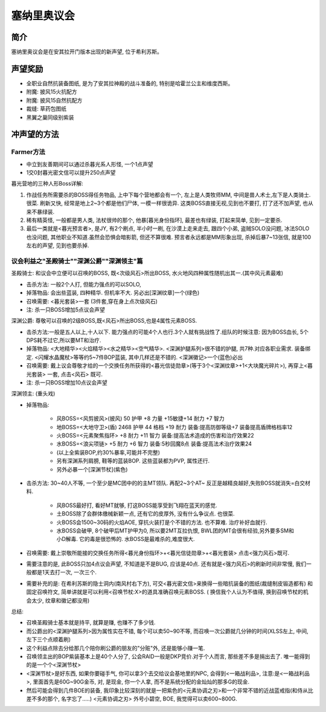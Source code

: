 塞纳里奥议会
============

简介
----
塞纳里奥议会是在安其拉开门版本出现的新声望, 位于希利苏斯。


声望奖励
--------
- 全职业自然抗装备图纸, 是为了安其拉神殿的战斗准备的, 特别是哈霍兰公主和维度西斯。
- 附魔: 披风15火抗配方
- 附魔: 披风15自然抗配方
- 裁缝: 草药包图纸
- 黑翼之巢同级别紫装


冲声望的方法
------------

Farmer方法
~~~~~~~~~~~~

- 中立到友善期间可以通过杀暮光系人形怪, 一个1点声望
- 1交0封暮光密文信可以提升250点声望

暮光营地的三种人形Boss详解:

1. 作战任务所需要杀的BOSS得任务物品, 上中下每个营地都会有一个, 左上是人类牧师MM, 中间是兽人术士,左下是人类骑士. 很菜. 刷新又快, 经常是地上2~3个都是他们尸体, 一模一样很诡异. 这类BOSS直接无视,见到也不要打, 打了还不加声望, 也从来不暴绿装.

2. 稀有精英怪, 一般都是男人类, 法杖很帅的那个, 他暴[暮光身份指环], 最差也有绿装, 打起来简单, 见到一定要杀.

3. 最后一类就是<暮光预言者>, 是JY, 有2个刷点, 半小时一刷, 在沙漠上走来走去, 跟四个小弟, 盗贼SOLO没问题, 冰法SOLO也没问题, 其他职业不知道.虽然会恐惧会暗影箭, 但还不算很难. 预言者永远都是MM形象出现, 杀掉后暴7~13张信, 就是100左右的声望, 见到也要杀掉.


议会利益之"圣殿骑士""深渊公爵""深渊领主"篇
~~~~~~~~~~~~~~~~~~~~~~~~~~~~~~~~~~~~~~~~~~

圣殿骑士: 和议会中立便可以召唤的BOSS, 既<次级风石>所出BOSS, 水火地风四种属性随机出其一.(其中风元素最难)

- 击杀方法: 一般2个人打, 但能力强点的可以SOLO,
- 掉落物品: 会出些蓝装, 四种精华. 但机率不大. 另必出[深渊纹章]一个(绿色)
- 召唤需要: <暮光套装>一套 (3件套,穿在身上点次级风石)
- 注: 杀一只BOSS增加5点议会声望

深渊公爵: 尊敬可以召唤的2级BOSS,既<风石>所出BOSS,也是4属性元素BOSS.

- 击杀方法:一般是五人以上,十人以下. 能力强点的可能4个人也行.3个人就有挑战性了.组队的时候注意: 因为BOSS血长, 5个DPS耗不过它,所以要MT和治疗.
- 掉落物品: <大地精华><火焰精华><水之精华><空气精华>. <深渊护腿系列>很不错的护腿, 共7种.对应各职业需求. 装备绑定. <闪耀水晶魔杖>等等约5~7件BOP蓝装, 其中几样还是不错的. <深渊徽记>一个(蓝色)必出
- 召唤需要: 戴上议会尊敬才给的一个交换任务所获得的<暮光信徒勋章>(等于3个<深渊纹章>+1<大块魔光碎片>), 再穿上<暮光套装> 一套, 点击<风石> 既可.
- 注: 杀一只BOSS增加10点议会声望

深渊领主: (重头戏)

- 掉落物品:

	- 风BOSS=<风剪披风>(披风) 50 护甲 +8 力量 +15敏捷+14 耐力 +7 智力
	- 地BOSS=<大地守卫>(盾) 2468 护甲 44 格档 +19 耐力 装备:提高防御等级+7 装备提高盾牌格档率12
	- 火BOSS=<元素聚焦指环> +8 耐力 +11 智力 装备:提高法术造成的伤害和治疗效果22
	- 水BOSS=<浪尖项链> +5 耐力 +6 智力 装备:5秒回魔8点 装备:提高法术治疗效果24
	- (以上全紫装BOP,约30%暴率,可能并不完整)
	- 另有深渊系列肩膀, 鞋等的蓝装BOP. 这些蓝装都为PVP, 属性还行.
	- 另外必暴一个[深渊节杖](紫色)

- 击杀方法: 30~40人不等, 一个至少是MC团中的的主MT领队. 再配2~3个AT~ 反正是越精良越好,失败BOSS就消失=白交材料.

	- 风BOSS最好打, 看好MT就够, 打这BOSS能享受到飞翔在蓝天的感觉.
	- 土BOSS除了会群体缴械新颖一点, 还有它的皮厚外, 没有什么争议点. 也很菜.
	- 火BOSS会1500~30码的火焰AOE, 穿抗火装打是个不错的方法. 也不算难. 治疗补好血就行.
	- 水BOSS会破甲, 8个破甲后MT护甲为0, 所以要2MT互拉仇恨, BWL团的MT会很有经验,另外要多SM和小D解毒. 它的毒是很恐怖的. 水BOSS是最难杀的,难度很大.

- 召唤需要: 戴上崇敬所能接的交换任务所得<暮光身份指环>+<暮光信徒勋章>+<暮光套装> 点击<强力风石>既可.
- 需要注意的是, 此BOSS只加4点议会声望, 不知道是不是BUG, 应该是40点. 还有就是<强力风石>的刷新时间非常慢, 我们一般都是1天去打一次, 一次三个.
- 需要补充的是: 在希利苏斯的隐士洞内(南风村右下方), 可交<暮光密文信>来换得一些暗抗装备的图纸(裁缝制皮锻造都有) 和固定召唤符文, 简单讲就是可以利用<召唤节杖:X>的道具准确召唤元素BOSS. ( 换信我个人认为不值得, 换到召唤节杖的机会太少, 纹章和徽记都没用)

总结:

- 召唤圣殿骑士基本就是持平, 就算是赚, 也赚不了多少钱.
- 而公爵出的<深渊护腿系列>因为属性实在不错, 每个可以卖50~90不等, 而召唤一次公爵就几分钟的时间(XLSS左上, 中间, 左下三个点顺着刷)
- 这个利益点除去分给那几个陪你刷公爵的朋友的"分赃"外, 还是能够小赚一笔.
- 召唤领主出的BOP紫装基本上是40个人分了, 公会RAID一般是DKP竞价.对于个人而言, 那些差不多是捐出去了. 唯一能得到的是一个个<深渊节杖>
- <深渊节杖>是好东西, 如果你要碰手气, 你可以拿3个去交给议会基地里的NPC, 会得到<一箱战利品>, 注意:是<一箱战利品>,  里面首先是60G~90G金币, 对, 是现金, 你一个人拿, 而不是系统分配的金灿灿的那多G的现金.
- 然后可能会得到几件BOE的装备, 我印象比较深刻的就是一把紫色的<元素协调之刃>和一个非常不错的近战蓝戒指(和侍从比差不多的那个, 名字忘了.....) <元素协调之刃> 外号小碧空, BOE, 我觉得可以卖600~800G.